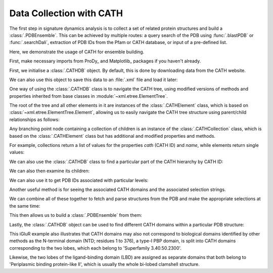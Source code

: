 .. _signdy-cath:

Data Collection with CATH
===============================================================================

The first step in signature dynamics analysis is to collect a set of related 
protein structures and build a :class:`.PDBEnsemble`. This can be achieved by 
multiple routes: a query search of the PDB using :func:`.blastPDB` or :func:`.searchDali`, 
extraction of PDB IDs from the Pfam or CATH database, or input of a pre-defined list. 

Here, we demonstrate the usage of CATH for ensemble building.

First, make necessary imports from ProDy_ and Matplotlib_ packages if you haven't already.

.. ipython:: python

   from prody import *
   from pylab import *
   ion()

First, we initialise a :class:`.CATHDB` object. By default, this is done 
by downloading data from the CATH website.

.. ipython:: python

   cath = CATHDB()
   cath

We can also use this object to save this data to an :file:`.xml` file and 
load it later:

.. ipython:: python

   cath.save('cath.xml')

.. ipython:: python

   cath = CATHDB('cath.xml')

One way of using the :class:`.CATHDB` class is to navigate the CATH tree, using 
modified versions of methods and properties inherited from base classes in 
:module:`~xml.etree.ElementTree`. 

The root of the tree and all other elements in it are instances of the 
:class:`.CATHElement` class, which is based on :class:`~xml.etree.ElementTree.Element`, 
allowing us to easily navigate the CATH tree structure using parent/child relationships 
as follows:

.. ipython:: python

   root = cath.root
   root

.. ipython:: python

   node = root.getchildren()
   node

Any branching point node containing a collection of children is an instance of the 
:class:`.CATHCollection` class, which is based on the :class:`.CATHElement` class 
but has additional and modified properties and methods. 

For example, collections return a list of values for the properties *cath* (CATH ID) and 
*name*, while elements return single values:

.. ipython:: python

   node.name

.. ipython:: python

   node.cath

.. ipython:: python

   element = node[0]
   element.name

.. ipython:: python

   element.cath

We can also use the :class:`.CATHDB` class to find a particular part of the CATH hierarchy 
by CATH ID:

.. ipython:: python

   node = cath.find('1.10.8')
   node.name

We can also then examine its children:

.. ipython:: python

   node.getchildren().name

We can also use it to get PDB IDs associated with particular levels:

.. ipython:: python

   node = cath.find('1.10.8.40')
   node.getPDBs()

Another useful method is for seeing the associated CATH domains 
and the associated selection strings.

.. ipython:: python

   node.getDomains()

.. ipython:: python

   node.getSelStrs()

We can combine all of these together to fetch and parse structures from 
the PDB and make the appropriate selections at the same time:

.. ipython:: python

   proteins = node.parsePDBs(subset='ca')
   proteins

This then allows us to build a :class:`.PDBEnsemble` from them:

.. ipython:: python

   ens = buildPDBEnsemble(proteins, mapping='CE')
   ens

Lastly, the :class:`.CATHDB` object can be used to find different CATH domains within 
a particular PDB structure:

.. ipython:: python

   result = cath.search('3kg2A')
   result.name

.. ipython:: python

   result.getSelstrs()

This iGluR example also illustrates that CATH domains may also not correspond to biological domains 
identified by other methods as the N-terminal domain (NTD; residues 1 to 376), a type-I PBP domain, 
is split into CATH domains corresponding to the two lobes, which each belong to 'Superfamily 3.40.50.2300'. 

Likewise, the two lobes of the ligand-binding domain (LBD) are assigned as separate domains that both belong 
to 'Periplasmic binding protein-like II', which is usually the whole bi-lobed clamshell structure.
